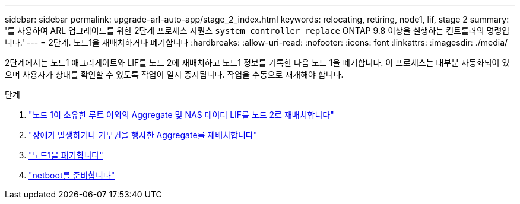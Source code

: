 ---
sidebar: sidebar 
permalink: upgrade-arl-auto-app/stage_2_index.html 
keywords: relocating, retiring, node1, lif, stage 2 
summary: '를 사용하여 ARL 업그레이드를 위한 2단계 프로세스 시퀀스 `system controller replace` ONTAP 9.8 이상을 실행하는 컨트롤러의 명령입니다.' 
---
= 2단계. 노드1을 재배치하거나 폐기합니다
:hardbreaks:
:allow-uri-read: 
:nofooter: 
:icons: font
:linkattrs: 
:imagesdir: ./media/


[role="lead"]
2단계에서는 노드1 애그리게이트와 LIF를 노드 2에 재배치하고 노드1 정보를 기록한 다음 노드 1을 폐기합니다. 이 프로세스는 대부분 자동화되어 있으며 사용자가 상태를 확인할 수 있도록 작업이 일시 중지됩니다. 작업을 수동으로 재개해야 합니다.

.단계
. link:relocate_non_root_aggr_nas_data_lifs_node1_node2.html["노드 1이 소유한 루트 이외의 Aggregate 및 NAS 데이터 LIF를 노드 2로 재배치합니다"]
. link:relocate_failed_vetoed_aggr.html["장애가 발생하거나 거부권을 행사한 Aggregate를 재배치합니다"]
. link:retire_node1.html["노드1을 폐기합니다"]
. link:prepare_for_netboot.html["netboot를 준비합니다"]


